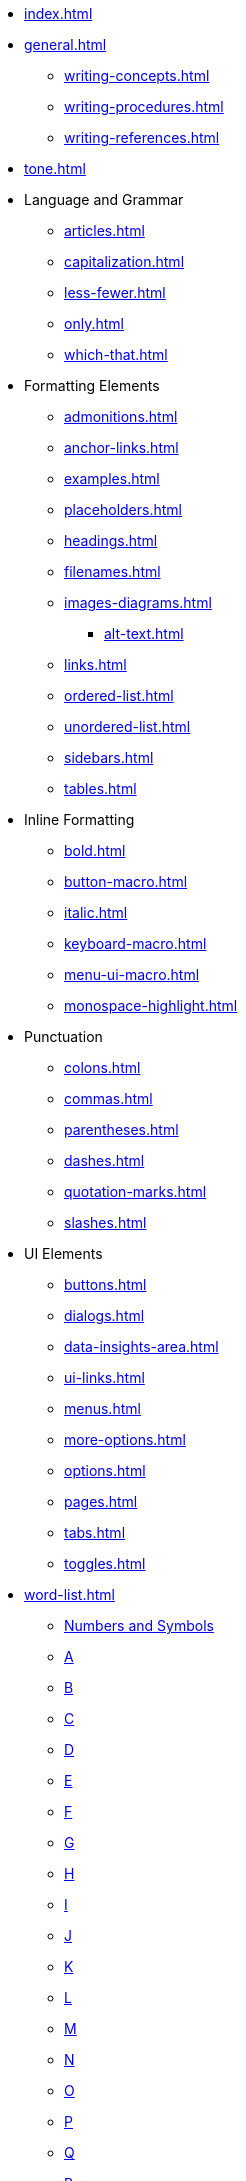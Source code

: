 * xref:index.adoc[]
* xref:general.adoc[]
** xref:writing-concepts.adoc[]
** xref:writing-procedures.adoc[]
** xref:writing-references.adoc[]
* xref:tone.adoc[]
* Language and Grammar
** xref:articles.adoc[]
** xref:capitalization.adoc[]
** xref:less-fewer.adoc[]
** xref:only.adoc[]
** xref:which-that.adoc[]
* Formatting Elements
** xref:admonitions.adoc[]
** xref:anchor-links.adoc[]
** xref:examples.adoc[]
** xref:placeholders.adoc[]
** xref:headings.adoc[]
** xref:filenames.adoc[]
** xref:images-diagrams.adoc[]
*** xref:alt-text.adoc[]
** xref:links.adoc[]
** xref:ordered-list.adoc[]
** xref:unordered-list.adoc[]
** xref:sidebars.adoc[]
** xref:tables.adoc[]
* Inline Formatting
** xref:bold.adoc[]
** xref:button-macro.adoc[]
** xref:italic.adoc[]
** xref:keyboard-macro.adoc[]
** xref:menu-ui-macro.adoc[]
** xref:monospace-highlight.adoc[]
* Punctuation
** xref:colons.adoc[]
** xref:commas.adoc[]
** xref:parentheses.adoc[]
** xref:dashes.adoc[]
** xref:quotation-marks.adoc[]
** xref:slashes.adoc[]
* UI Elements
** xref:buttons.adoc[]
** xref:dialogs.adoc[]
** xref:data-insights-area.adoc[]
** xref:ui-links.adoc[]
** xref:menus.adoc[]
** xref:more-options.adoc[]
** xref:options.adoc[]
** xref:pages.adoc[]
** xref:tabs.adoc[]
** xref:toggles.adoc[]
* xref:word-list.adoc[]
** xref:word-list.adoc#num[Numbers and Symbols]
** xref:word-list.adoc#a[A]
** xref:word-list.adoc#b[B]
** xref:word-list.adoc#c[C]
** xref:word-list.adoc#d[D]
** xref:word-list.adoc#e[E]
** xref:word-list.adoc#f[F]
** xref:word-list.adoc#g[G]
** xref:word-list.adoc#h[H]
** xref:word-list.adoc#i[I]
** xref:word-list.adoc#j[J]
** xref:word-list.adoc#k[K]
** xref:word-list.adoc#l[L]
** xref:word-list.adoc#m[M]
** xref:word-list.adoc#n[N]
** xref:word-list.adoc#o[O]
** xref:word-list.adoc#p[P]
** xref:word-list.adoc#q[Q]
** xref:word-list.adoc#r[R]
** xref:word-list.adoc#s[S]
** xref:word-list.adoc#t[T]
** xref:word-list.adoc#u[U]
** xref:word-list.adoc#v[V]
** xref:word-list.adoc#w[W]
** xref:word-list.adoc#x[X]
** xref:word-list.adoc#y[Y]
** xref:word-list.adoc#z[Z]